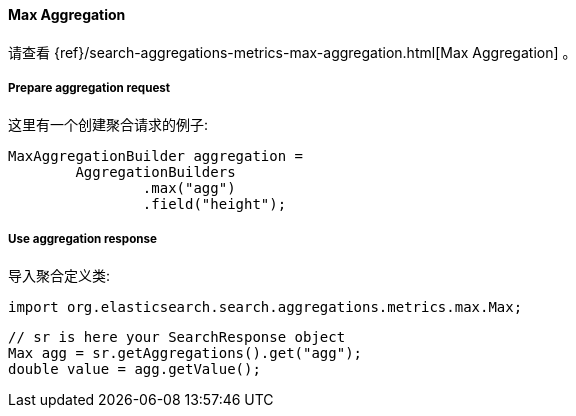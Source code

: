 [[java-aggs-metrics-max]]
==== Max Aggregation

请查看
{ref}/search-aggregations-metrics-max-aggregation.html[Max Aggregation]
。


===== Prepare aggregation request

这里有一个创建聚合请求的例子:

[source,java]
--------------------------------------------------
MaxAggregationBuilder aggregation =
        AggregationBuilders
                .max("agg")
                .field("height");
--------------------------------------------------


===== Use aggregation response

导入聚合定义类:

[source,java]
--------------------------------------------------
import org.elasticsearch.search.aggregations.metrics.max.Max;
--------------------------------------------------

[source,java]
--------------------------------------------------
// sr is here your SearchResponse object
Max agg = sr.getAggregations().get("agg");
double value = agg.getValue();
--------------------------------------------------

